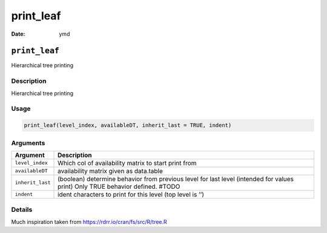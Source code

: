 ==========
print_leaf
==========

:Date: ymd

``print_leaf``
==============

Hierarchical tree printing

Description
-----------

Hierarchical tree printing

Usage
-----

.. code:: r

   print_leaf(level_index, availableDT, inherit_last = TRUE, indent)

Arguments
---------

+-------------------------------+--------------------------------------+
| Argument                      | Description                          |
+===============================+======================================+
| ``level_index``               | Which col of availability matrix to  |
|                               | start print from                     |
+-------------------------------+--------------------------------------+
| ``availableDT``               | availability matrix given as         |
|                               | data.table                           |
+-------------------------------+--------------------------------------+
| ``inherit_last``              | (boolean) determine behavior from    |
|                               | previous level for last level        |
|                               | (intended for values print) Only     |
|                               | TRUE behavior defined. #TODO         |
+-------------------------------+--------------------------------------+
| ``indent``                    | ident characters to print for this   |
|                               | level (top level is ’’)              |
+-------------------------------+--------------------------------------+

Details
-------

Much inspiration taken from https://rdrr.io/cran/fs/src/R/tree.R
